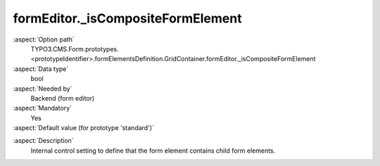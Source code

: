 formEditor._isCompositeFormElement
----------------------------------

:aspect:`Option path`
      TYPO3.CMS.Form.prototypes.<prototypeIdentifier>.formElementsDefinition.GridContainer.formEditor._isCompositeFormElement

:aspect:`Data type`
      bool

:aspect:`Needed by`
      Backend (form editor)

:aspect:`Mandatory`
      Yes

:aspect:`Default value (for prototype 'standard')`
      .. code-block:: yaml
         :linenos:
         :emphasize-lines: 3

         GridContainer:
           formEditor:
             _isCompositeFormElement: true

.. :aspect:`Good to know`
      ToDo

:aspect:`Description`
      Internal control setting to define that the form element contains child form elements.